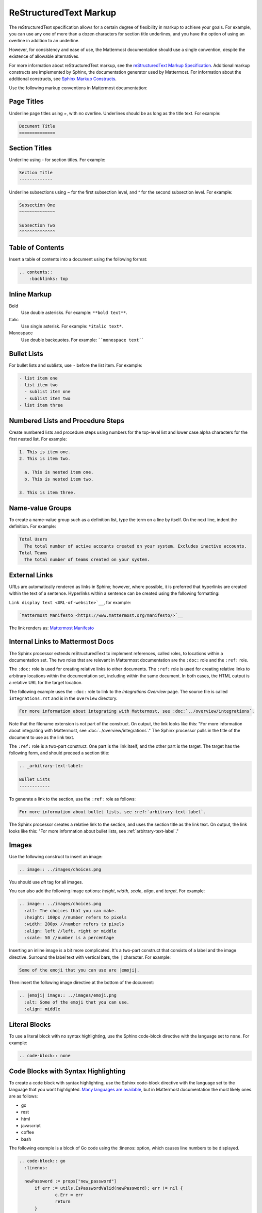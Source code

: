 ReStructuredText Markup
=======================

The reStructuredText specification allows for a certain degree of flexibility in markup to achieve your goals. For example, you can use any one of more than a dozen characters for section title underlines, and you have the option of using an overline in addition to an underline.

However, for consistency and ease of use, the Mattermost documentation should use a single convention, despite the existence of allowable alternatives.

For more information about reStructuredText markup, see the `reStructuredText Markup Specification <http://docutils.sourceforge.net/docs/ref/rst/restructuredtext.html>`__. Additional markup constructs are implemented by Sphinx, the documentation generator used by Mattermost. For information about the additional constructs, see `Sphinx Markup Constructs <https://www.sphinx-doc.org/en/1.7/markup/index.html>`__.

Use the following markup conventions in Mattermost documentation:

Page Titles
-----------

Underline page titles using `=`, with no overline. Underlines should be as long as the title text. For example:

.. code-block:: none

  Document Title
  ==============

Section Titles
--------------

Underline using `-` for section titles. For example:

.. code-block:: none

  Section Title
  -------------

Underline subsections using `~` for the first subsection level, and `^` for the second subsection level. For example:

.. code-block:: none

  Subsection One
  ~~~~~~~~~~~~~~

  Subsection Two
  ^^^^^^^^^^^^^^

.. _table-of-contents:

Table of Contents
-----------------

Insert a table of contents into a document using the following format:

.. code-block:: none

  .. contents::
      :backlinks: top

Inline Markup
-------------

Bold
  Use double asterisks. For example: ``**bold text**``.

Italic
  Use single asterisk. For example: ``*italic text*``.

Monospace
  Use double backquotes. For example: ````monospace text````

.. _arbitrary-text-label:

Bullet Lists
------------

For bullet lists and sublists, use ``-`` before the list item. For example:

.. code-block:: none

  - list item one
  - list item two
    - sublist item one
    - sublist item two
  - list item three

Numbered Lists and Procedure Steps
----------------------------------

Create numbered lists and procedure steps using numbers for the top-level list and lower case alpha characters for the first nested list. For example:

.. code-block:: none

  1. This is item one.
  2. This is item two.

    a. This is nested item one.
    b. This is nested item two.

  3. This is item three.

Name-value Groups
-----------------

To create a name-value group such as a definition list, type the term on a line by itself. On the next line, indent the definition. For example:

.. code-block:: none

  Total Users
    The total number of active accounts created on your system. Excludes inactive accounts.
  Total Teams
    The total number of teams created on your system.

External Links
---------------

URLs are automatically rendered as links in Sphinx; however, where possible, it is preferred that hyperlinks are created within the text of a sentence. Hyperlinks within a sentence can be created using the following formatting:

``Link display text <URL-of-website>`__``, for example:

.. code-block:: none

  `Mattermost Manifesto <https://www.mattermost.org/manifesto/>`__

The link renders as: `Mattermost Manifesto <https://www.mattermost.org/manifesto/>`__

.. _relative-links-in-rst:

Internal Links to Mattermost Docs
----------------------------------

The Sphinx processor extends reStructuredText to implement references, called roles, to locations within a documentation set. The two roles that are relevant in Mattermost documentation are the ``:doc:`` role and the ``:ref:`` role.

The ``:doc:`` role is used for creating relative links to other documents. The ``:ref:`` role is used for creating relative links to arbitrary locations within the documentation set, including within the same document. In both cases, the HTML output is a relative URL for the target location.

The following example uses the ``:doc:`` role to link to the `Integrations Overview` page. The source file is called ``integrations.rst`` and is in the ``overview`` directory.

.. code-block:: none

  For more information about integrating with Mattermost, see :doc:`../overview/integrations`.

Note that the filename extension is not part of the construct. On output, the link looks like this: "For more information about integrating with Mattermost, see :doc:`../overview/integrations`." The Sphinx processor pulls in the title of the document to use as the link text.

The ``:ref:`` role is a two-part construct. One part is the link itself, and the other part is the target. The target has the following form, and should preceed a section title:

.. code-block:: none

  .. _arbitrary-text-label:

  Bullet Lists
  ------------

To generate a link to the section, use the ``:ref:`` role as follows:

.. code-block:: none

  For more information about bullet lists, see :ref:`arbitrary-text-label`.

The Sphinx processor creates a relative link to the section, and uses the section title as the link text. On output, the link looks like this: "For more information about bullet lists, see :ref:`arbitrary-text-label`."

Images
------

Use the following construct to insert an image:

.. code-block:: none

  .. image:: ../images/choices.png

You should use `alt` tag for all images.

You can also add the following image options: `height`, `width`, `scale`, `align`, and `target`. For example:

.. code-block:: none

  .. image:: ../images/choices.png
    :alt: The choices that you can make.
    :height: 100px //number refers to pixels
    :width: 200px //number refers to pixels
    :align: left //left, right or middle
    :scale: 50 //number is a percentage

Inserting an inline image is a bit more complicated. It's a two-part construct that consists of a label and the image directive. Surround the label text with vertical bars, the ``|`` character. For example:

.. code-block:: none

  Some of the emoji that you can use are |emoji|.

Then insert the following image directive at the bottom of the document:

.. code-block:: none

  .. |emoji| image:: ../images/emoji.png
    :alt: Some of the emoji that you can use.
    :align: middle

.. _literal-blocks:

Literal Blocks
--------------

To use a literal block with no syntax highlighting, use the Sphinx code-block directive with the language set to ``none``. For example:

.. code-block:: none

  .. code-block:: none

.. _syntax-highlight:

Code Blocks with Syntax Highlighting
------------------------------------

To create a code block with syntax highlighting, use the Sphinx code-block directive with the language set to the language that you want highlighted. `Many languages are available <http://pygments.org/docs/lexers/>`__, but in Mattermost documentation the most likely ones are as follows:

- go
- rest
- html
- javascript
- coffee
- bash

The following example is a block of Go code using the :linenos: option, which causes line numbers to be displayed.

.. code-block:: none

  .. code-block:: go
    :linenos:

    newPassword := props["new_password"]
  	if err := utils.IsPasswordValid(newPassword); err != nil {
  		c.Err = err
  		return
  	}

The example produces the following output:

.. code-block:: go
  :linenos:

  newPassword := props["new_password"]
	if err := utils.IsPasswordValid(newPassword); err != nil {
		c.Err = err
		return
	}
